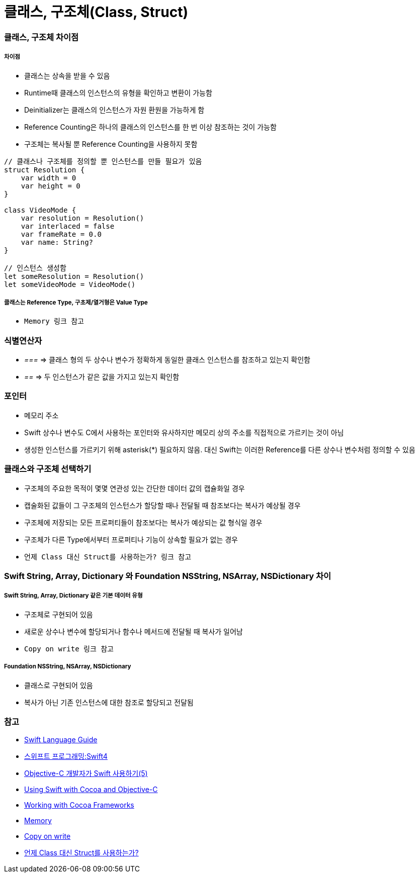 = 클래스, 구조체(Class, Struct)

=== 클래스, 구조체 차이점

===== 차이점
* 클래스는 상속을 받을 수 있음
* Runtime때 클래스의 인스턴스의 유형을 확인하고 변환이 가능함
* Deinitializer는 클래스의 인스턴스가 자원 환원을 가능하게 함 
* Reference Counting은 하나의 클래스의 인스턴스를 한 번 이상 참조하는 것이 가능함
* 구조체는 복사될 뿐 Reference Counting을 사용하지 못함

[source, swift]
----
// 클래스나 구조체를 정의할 뿐 인스턴스를 만들 필요가 있음
struct Resolution {
    var width = 0
    var height = 0
}

class VideoMode {
    var resolution = Resolution()
    var interlaced = false
    var frameRate = 0.0
    var name: String?
}

// 인스턴스 생성함
let someResolution = Resolution()
let someVideoMode = VideoMode()
----

===== 클래스는 Reference Type, 구초제/열거형은 Value Type
* `Memory 링크 참고`

=== 식별연산자
* _===_ => 클래스 형의 두 상수나 변수가 정확하게 동일한 클래스 인스턴스를 참조하고 있는지 확인함
* _==_ => 두 인스턴스가 같은 값을 가지고 있는지 확인함

=== 포인터 
* 메모리 주소
* Swift 상수나 변수도 C에서 사용하는 포인터와 유사하지만 메모리 상의 주소를 직접적으로 가르키는 것이 아님
* 생성한 인스턴스를 가르키기 위해 asterisk(*) 필요하지 않음. 대신 Swift는 이러한 Reference를 다른 상수나 변수처럼 정의할 수 있음

=== 클래스와 구조체 선택하기  
* 구조체의 주요한 목적이 몇몇 연관성 있는 간단한 데이터 값의 캡슐화일 경우
* 캡술화된 값들이 그 구조체의 인스턴스가 할당할 때나 전달될 때 참조보다는 복사가 예상될 경우
* 구조체에 저장되는 모든 프로퍼티들이 참조보다는 복사가 예상되는 값 형식일 경우
* 구조체가 다른 Type에서부터 프로퍼티나 기능이 상속할 필요가 없는 경우
* `언제 Class 대신 Struct를 사용하는가? 링크 참고`

=== Swift String, Array, Dictionary 와 Foundation NSString, NSArray, NSDictionary 차이

===== Swift String, Array, Dictionary 같은 기본 데이터 유형
* 구조체로 구현되어 있음
* 새로운 상수나 변수에 할당되거나 함수나 메서드에 전달될 때 복사가 일어남 
* `Copy on write 링크 참고`

===== Foundation NSString, NSArray, NSDictionary
* 클래스로 구현되어 있음
* 복사가 아닌 기존 인스턴스에 대한 참조로 할당되고 전달됨

=== 참고
* https://developer.apple.com/library/ios/documentation/Swift/Conceptual/Swift_Programming_Language/[Swift Language Guide]
* http://www.kyobobook.co.kr/product/detailViewKor.laf?ejkGb=KOR&mallGb=KOR&barcode=9791162240052&orderClick=LAH&Kc=[스위프트 프로그래밍:Swift4]
* https://lifetimecoding.wordpress.com/2015/12/02/objective-c-%E1%84%80%E1%85%A2%E1%84%87%E1%85%A1%E1%86%AF%E1%84%8C%E1%85%A1%E1%84%8B%E1%85%B4-swift-%E1%84%89%E1%85%A1%E1%84%8B%E1%85%AD%E1%86%BC%E1%84%92%E1%85%A1%E1%84%80%E1%85%B5-5/[Objective-C 개발자가 Swift 사용하기(5)]
* https://developer.apple.com/library/content/documentation/Swift/Conceptual/BuildingCocoaApps/index.html#//apple_ref/doc/uid/TP40014216[Using Swift with Cocoa and Objective-C]
* https://developer.apple.com/library/content/documentation/Swift/Conceptual/BuildingCocoaApps/WorkingWithCocoaDataTypes.html#//apple_ref/doc/uid/TP40014216-CH6[Working with Cocoa Frameworks]
* https://wiki.yuaming.com/swift/memory.html[Memory]
* https://wiki.yuaming.com/etc/copy-on-write.html[Copy on write]
* http://seorenn.blogspot.kr/2016/04/swift-class-struct.html[언제 Class 대신 Struct를 사용하는가?]